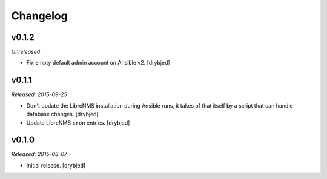 Changelog
=========

v0.1.2
------

*Unreleased*

- Fix empty default admin account on Ansible v2. [drybjed]

v0.1.1
------

*Released: 2015-09-25*

- Don't update the LibreNMS installation during Ansible runs, it takes of that
  itself by a script that can handle database changes. [drybjed]

- Update LibreNMS ``cron`` entries. [drybjed]

v0.1.0
------

*Released: 2015-08-07*

- Initial release. [drybjed]

